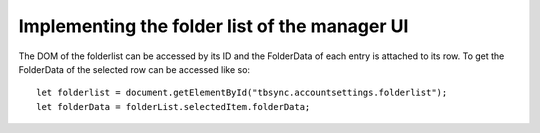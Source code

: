 Implementing the folder list of the manager UI
----------------------------------------------

The DOM of the folderlist can be accessed by its ID and the FolderData of each entry is attached to its row. To get the FolderData of the selected row can be accessed like so:

::

   let folderlist = document.getElementById("tbsync.accountsettings.folderlist");
   let folderData = folderList.selectedItem.folderData;

.. |menuitem| replace:: ``menuitem``
.. _|menuitem|: https://dxr.mozilla.org/comm-central/source/comm/mailnews/addrbook/public/nsIAbDirectory.idl

.. js:autoclass:: StandardFolderList
   :members:
